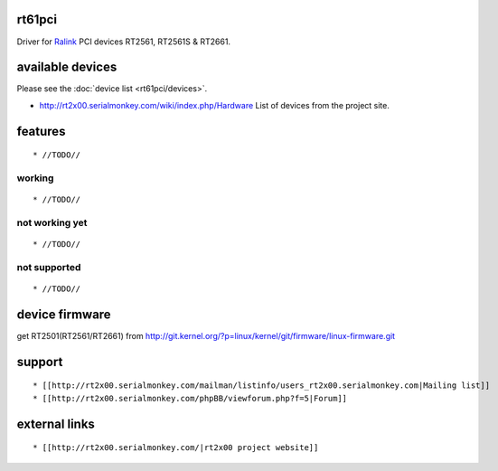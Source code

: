 rt61pci
-------

Driver for `Ralink <http://www.mediatek.com>`__ PCI devices RT2561, RT2561S & RT2661.

available devices
-----------------

Please see the :doc:`device list <rt61pci/devices>`.

-  http://rt2x00.serialmonkey.com/wiki/index.php/Hardware List of devices from the project site.

features
--------

::

     * //TODO// 

working
~~~~~~~

::

       * //TODO// 

not working yet
~~~~~~~~~~~~~~~

::

         * //TODO// 

not supported
~~~~~~~~~~~~~

::

           * //TODO// 

device firmware
---------------

get RT2501(RT2561/RT2661) from http://git.kernel.org/?p=linux/kernel/git/firmware/linux-firmware.git

support
-------

::

             * [[http://rt2x00.serialmonkey.com/mailman/listinfo/users_rt2x00.serialmonkey.com|Mailing list]] 
             * [[http://rt2x00.serialmonkey.com/phpBB/viewforum.php?f=5|Forum]] 

external links
--------------

::

               * [[http://rt2x00.serialmonkey.com/|rt2x00 project website]] 
